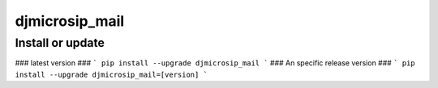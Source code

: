 djmicrosip_mail
==========================

Install or update
-------

### latest version ###
```
pip install --upgrade djmicrosip_mail
```
### An specific release version ###
```
pip install --upgrade djmicrosip_mail=[version]
```